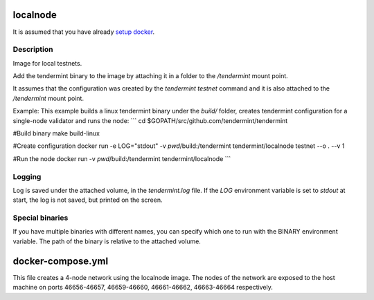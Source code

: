 localnode
=========

It is assumed that you have already `setup docker <https://docs.docker.com/engine/installation/>`__.

Description
-----------
Image for local testnets.

Add the tendermint binary to the image by attaching it in a folder to the `/tendermint` mount point.

It assumes that the configuration was created by the `tendermint testnet` command and it is also attached to the `/tendermint` mount point.

Example:
This example builds a linux tendermint binary under the `build/` folder, creates tendermint configuration for a single-node validator and runs the node:
```
cd $GOPATH/src/github.com/tendermint/tendermint

#Build binary
make build-linux

#Create configuration
docker run -e LOG="stdout" -v `pwd`/build:/tendermint tendermint/localnode testnet --o . --v 1

#Run the node
docker run -v `pwd`/build:/tendermint tendermint/localnode
```

Logging
-------
Log is saved under the attached volume, in the `tendermint.log` file. If the `LOG` environment variable is set to `stdout` at start, the log is not saved, but printed on the screen.

Special binaries
----------------
If you have multiple binaries with different names, you can specify which one to run with the BINARY environment variable. The path of the binary is relative to the attached volume.

docker-compose.yml
==================
This file creates a 4-node network using the localnode image. The nodes of the network are exposed to the host machine on ports 46656-46657, 46659-46660, 46661-46662, 46663-46664 respectively.

